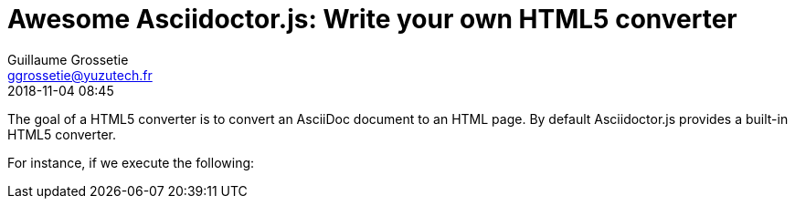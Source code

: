 = Awesome Asciidoctor.js: Write your own HTML5 converter
Guillaume Grossetie <ggrossetie@yuzutech.fr>
:revdate: 2018-11-04 08:45
:description: Asciidoctor.js provides a built-in HTML5 converter. \
But it also allows you to override the converter methods used to convert almost any individual AsciiDoc element.
:page-tags: Asciidoctor.js, Converter
:page-image: build.jpg

The goal of a HTML5 converter is to convert an AsciiDoc document to an HTML page.
By default Asciidoctor.js provides a built-in HTML5 converter.

For instance, if we execute the following:

```js

```


